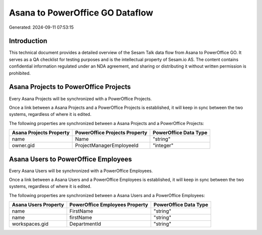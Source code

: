 ================================
Asana to PowerOffice GO Dataflow
================================

Generated: 2024-09-11 07:53:15

Introduction
------------

This technical document provides a detailed overview of the Sesam Talk data flow from Asana to PowerOffice GO. It serves as a QA checklist for testing purposes and is the intellectual property of Sesam.io AS. The content contains confidential information regulated under an NDA agreement, and sharing or distributing it without written permission is prohibited.

Asana Projects to PowerOffice Projects
--------------------------------------
Every Asana Projects will be synchronized with a PowerOffice Projects.

Once a link between a Asana Projects and a PowerOffice Projects is established, it will keep in sync between the two systems, regardless of where it is edited.

The following properties are synchronized between a Asana Projects and a PowerOffice Projects:

.. list-table::
   :header-rows: 1

   * - Asana Projects Property
     - PowerOffice Projects Property
     - PowerOffice Data Type
   * - name
     - Name
     - "string"
   * - owner.gid
     - ProjectManagerEmployeeId
     - "integer"


Asana Users to PowerOffice Employees
------------------------------------
Every Asana Users will be synchronized with a PowerOffice Employees.

Once a link between a Asana Users and a PowerOffice Employees is established, it will keep in sync between the two systems, regardless of where it is edited.

The following properties are synchronized between a Asana Users and a PowerOffice Employees:

.. list-table::
   :header-rows: 1

   * - Asana Users Property
     - PowerOffice Employees Property
     - PowerOffice Data Type
   * - name
     - FirstName
     - "string"
   * - name
     - firstName
     - "string"
   * - workspaces.gid
     - DepartmentId
     - "string"

